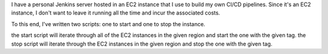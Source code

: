 I have a personal Jenkins server hosted in an EC2 instance that I use to build my own CI/CD pipelines.
Since it's an EC2 instance, I don't want to leave it running all the time and incur the associated costs.

To this end, I've written two scripts: one to start and one to stop the instance.

the start script will iterate through all of the EC2 instances in the given region and start the one with the given tag.
the stop script will iterate through the EC2 instances in the given region and stop the one with the given tag.